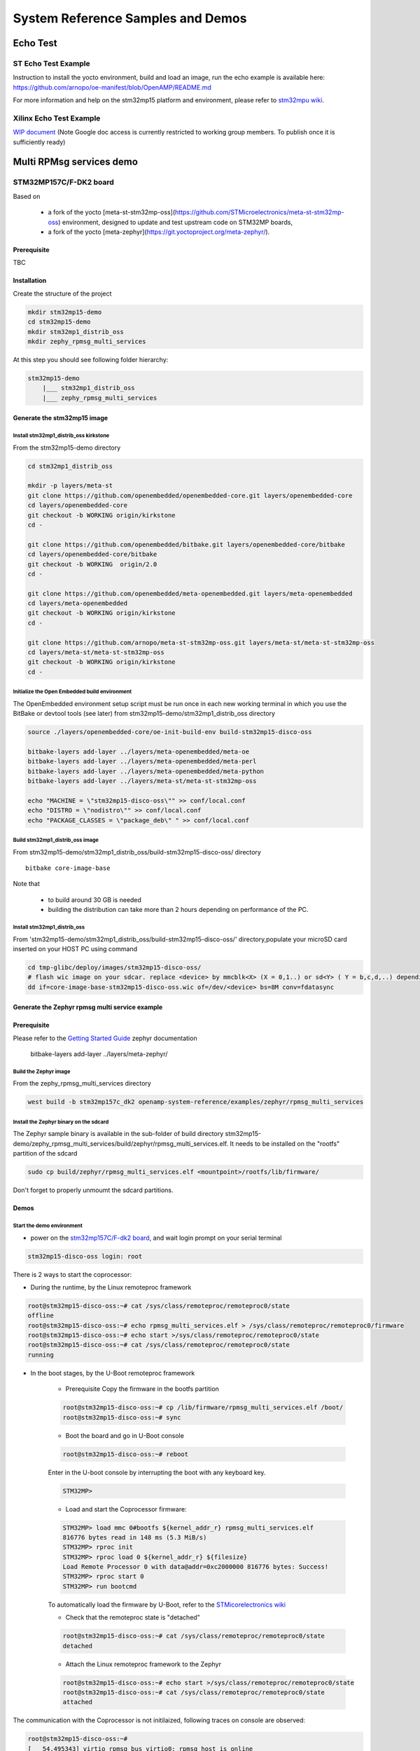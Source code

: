 .. _demos-work-label:

==================================
System Reference Samples and Demos
==================================

Echo Test
---------

ST Echo Test Example
~~~~~~~~~~~~~~~~~~~~

Instruction to install the yocto environment, build and load an image, run the echo example is available here: https://github.com/arnopo/oe-manifest/blob/OpenAMP/README.md

For more information and help on the stm32mp15 platform and environment, please refer to `stm32mpu wiki <https://wiki.st.com/stm32mpu/wiki/Main_Page>`_.

Xilinx Echo Test Example
~~~~~~~~~~~~~~~~~~~~~~~~

`WIP document <https://drive.google.com/drive/u/0/folders/1CqerKYLfwtQu0cnDFa00wqwznCpBK5WO>`_ (Note Google doc access is currently restricted to working group members. To publish once it is sufficiently ready)

Multi RPMsg services demo
-------------------------
STM32MP157C/F-DK2 board
~~~~~~~~~~~~~~~~~~~~~~~

Based on

    - a fork of the yocto [meta-st-stm32mp-oss](https://github.com/STMicroelectronics/meta-st-stm32mp-oss) environment, designed to update and test upstream code on STM32MP boards,
    - a fork of the yocto [meta-zephyr](https://git.yoctoproject.org/meta-zephyr/).

Prerequisite
^^^^^^^^^^^^

TBC

Installation
^^^^^^^^^^^^

Create the structure of the project

.. code-block:: console

   mkdir stm32mp15-demo
   cd stm32mp15-demo
   mkdir stm32mp1_distrib_oss
   mkdir zephy_rpmsg_multi_services

At this step you should see following folder hierarchy:

.. code-block:: console

   stm32mp15-demo
       |___ stm32mp1_distrib_oss
       |___ zephy_rpmsg_multi_services

Generate the stm32mp15 image
^^^^^^^^^^^^^^^^^^^^^^^^^^^^

Install stm32mp1_distrib_oss kirkstone
______________________________________

From the stm32mp15-demo directory

.. code-block:: console

   cd stm32mp1_distrib_oss

   mkdir -p layers/meta-st
   git clone https://github.com/openembedded/openembedded-core.git layers/openembedded-core
   cd layers/openembedded-core
   git checkout -b WORKING origin/kirkstone
   cd -

   git clone https://github.com/openembedded/bitbake.git layers/openembedded-core/bitbake
   cd layers/openembedded-core/bitbake
   git checkout -b WORKING  origin/2.0
   cd -

   git clone https://github.com/openembedded/meta-openembedded.git layers/meta-openembedded
   cd layers/meta-openembedded
   git checkout -b WORKING origin/kirkstone
   cd -

   git clone https://github.com/arnopo/meta-st-stm32mp-oss.git layers/meta-st/meta-st-stm32mp-oss
   cd layers/meta-st/meta-st-stm32mp-oss
   git checkout -b WORKING origin/kirkstone
   cd -

Initialize the Open Embedded build environment
______________________________________________

The OpenEmbedded environment setup script must be run once in each new working terminal in which you use the BitBake or devtool tools (see later) from stm32mp15-demo/stm32mp1_distrib_oss directory

.. code-block:: console

   source ./layers/openembedded-core/oe-init-build-env build-stm32mp15-disco-oss

   bitbake-layers add-layer ../layers/meta-openembedded/meta-oe
   bitbake-layers add-layer ../layers/meta-openembedded/meta-perl
   bitbake-layers add-layer ../layers/meta-openembedded/meta-python
   bitbake-layers add-layer ../layers/meta-st/meta-st-stm32mp-oss

   echo "MACHINE = \"stm32mp15-disco-oss\"" >> conf/local.conf
   echo "DISTRO = \"nodistro\"" >> conf/local.conf
   echo "PACKAGE_CLASSES = \"package_deb\" " >> conf/local.conf

Build stm32mp1_distrib_oss image
________________________________

From stm32mp15-demo/stm32mp1_distrib_oss/build-stm32mp15-disco-oss/ directory

::

   bitbake core-image-base

Note that

   - to build around 30 GB is needed
   - building the distribution can take more than 2 hours depending on performance of the PC.

Install stm32mp1_distrib_oss
____________________________

From 'stm32mp15-demo/stm32mp1_distrib_oss/build-stm32mp15-disco-oss/' directory,populate your microSD card inserted on your HOST PC using command

.. code-block:: console

   cd tmp-glibc/deploy/images/stm32mp15-disco-oss/
   # flash wic image on your sdcar. replace <device> by mmcblk<X> (X = 0,1..) or sd<Y> ( Y = b,c,d,..) depending on the connection 
   dd if=core-image-base-stm32mp15-disco-oss.wic of=/dev/<device> bs=8M conv=fdatasync


Generate the Zephyr rpmsg multi service example
^^^^^^^^^^^^^^^^^^^^^^^^^^^^^^^^^^^^^^^^^^^^^^^

Prerequisite
^^^^^^^^^^^^

Please refer to the `Getting Started Guide
<https://docs.zephyrproject.org/latest/develop/getting_started/index.html>`_
zephyr documentation

   bitbake-layers add-layer ../layers/meta-zephyr/

Build the Zephyr image
______________________

From the zephy_rpmsg_multi_services directory

.. code-block:: console

   west build -b stm32mp157c_dk2 openamp-system-reference/examples/zephyr/rpmsg_multi_services


Install the Zephyr binary on the sdcard
_______________________________________

The Zephyr sample binary is available in the sub-folder of build directory stm32mp15-demo/zephy_rpmsg_multi_services/build/zephyr/rpmsg_multi_services.elf. It needs to be installed on the "rootfs" partition of the sdcard

.. code-block:: console

   sudo cp build/zephyr/rpmsg_multi_services.elf <mountpoint>/rootfs/lib/firmware/

Don't forget to properly unmoumt the sdcard partitions.

Demos
^^^^^

Start the demo environment
__________________________

- power on the `stm32mp157C/F-dk2 board <https://wiki.st.com/stm32mpu/nsfr_img_auth.php/thumb/8/82/STM32MP157C-DK2_with_power_stlink_flasher_ethernet.png/600px-STM32MP157C-DK2_with_power_stlink_flasher_ethernet.png>`_, and wait login prompt on your serial terminal

.. code-block:: console

      stm32mp15-disco-oss login: root


There is 2 ways to start the coprocessor:

* During the runtime, by the Linux remoteproc framework

.. code-block:: console

   root@stm32mp15-disco-oss:~# cat /sys/class/remoteproc/remoteproc0/state
   offline
   root@stm32mp15-disco-oss:~# echo rpmsg_multi_services.elf > /sys/class/remoteproc/remoteproc0/firmware
   root@stm32mp15-disco-oss:~# echo start >/sys/class/remoteproc/remoteproc0/state
   root@stm32mp15-disco-oss:~# cat /sys/class/remoteproc/remoteproc0/state
   running

* In the boot stages, by the U-Boot remoteproc framework

    - Prerequisite
      Copy the firmware in the bootfs partition

    .. code-block:: console

      root@stm32mp15-disco-oss:~# cp /lib/firmware/rpmsg_multi_services.elf /boot/
      root@stm32mp15-disco-oss:~# sync

    - Boot the board and go in U-Boot console

    .. code-block:: console

      root@stm32mp15-disco-oss:~# reboot

    Enter in the U-boot console by interrupting the boot with  any  keyboard key.

    .. code-block:: console

      STM32MP>

    - Load and start the Coprocessor firmware:

    .. code-block:: console

      STM32MP> load mmc 0#bootfs ${kernel_addr_r} rpmsg_multi_services.elf
      816776 bytes read in 148 ms (5.3 MiB/s)
      STM32MP> rproc init
      STM32MP> rproc load 0 ${kernel_addr_r} ${filesize}
      Load Remote Processor 0 with data@addr=0xc2000000 816776 bytes: Success!
      STM32MP> rproc start 0
      STM32MP> run bootcmd

    To automatically load the firmware by U-Boot, refer to the
    `STMicorelectronics wiki <https://wiki.st.com/stm32mpu/wiki/How_to_start_the_coprocessor_from_the_bootloader>`_


    - Check that the remoteproc state is "detached"

    .. code-block:: console

      root@stm32mp15-disco-oss:~# cat /sys/class/remoteproc/remoteproc0/state
      detached

    - Attach the Linux remoteproc framework to the Zephyr

    .. code-block:: console

     root@stm32mp15-disco-oss:~# echo start >/sys/class/remoteproc/remoteproc0/state
     root@stm32mp15-disco-oss:~# cat /sys/class/remoteproc/remoteproc0/state
     attached

The communication with the Coprocessor is not initilaized, following traces on console
are observed:

.. code-block:: console

   root@stm32mp15-disco-oss:~#
   [   54.495343] virtio_rpmsg_bus virtio0: rpmsg host is online
   [   54.500044] virtio_rpmsg_bus virtio0: creating channel rpmsg-client-sample addr 0x400
   [   54.507923] virtio_rpmsg_bus virtio0: creating channel rpmsg-tty addr 0x401
   [   54.514795] virtio_rpmsg_bus virtio0: creating channel rpmsg-raw addr 0x402
   [   54.548954] rpmsg_client_sample virtio0.rpmsg-client-sample.-1.1024: new channel: 0x402 -> 0x400!
   [   54.557337] rpmsg_client_sample virtio0.rpmsg-client-sample.-1.1024: incoming msg 1 (src:    0x400)
   [   54.565532] rpmsg_client_sample virtio0.rpmsg-client-sample.-1.1024: incoming msg 2 (src:    0x400)
   [   54.581090] rpmsg_client_sample virtio0.rpmsg-client-sample.-1.1024: incoming msg 3 (src:    0x400)
   [   54.588699] rpmsg_client_sample virtio0.rpmsg-client-sample.-1.1024: incoming msg 4 (src:    0x400)
   [   54.599424] rpmsg_client_sample virtio0.rpmsg-client-sample.-1.1024: incoming msg 5 (src:    0x400)
   ...

This informs that following rpmsg channels devices have been created:

   - a rpmsg-client-sample device
   - a rpmsg-tty device
   - a rpmsg-raw device


Run the multi RPMsg services demo
_________________________________


The demos are described on `openamp-system-reference Github
<https://github.com/OpenAMP/openamp-system-reference/blob/main/examples/zephyr/rpmsg_multi_services/README.rst>`_

